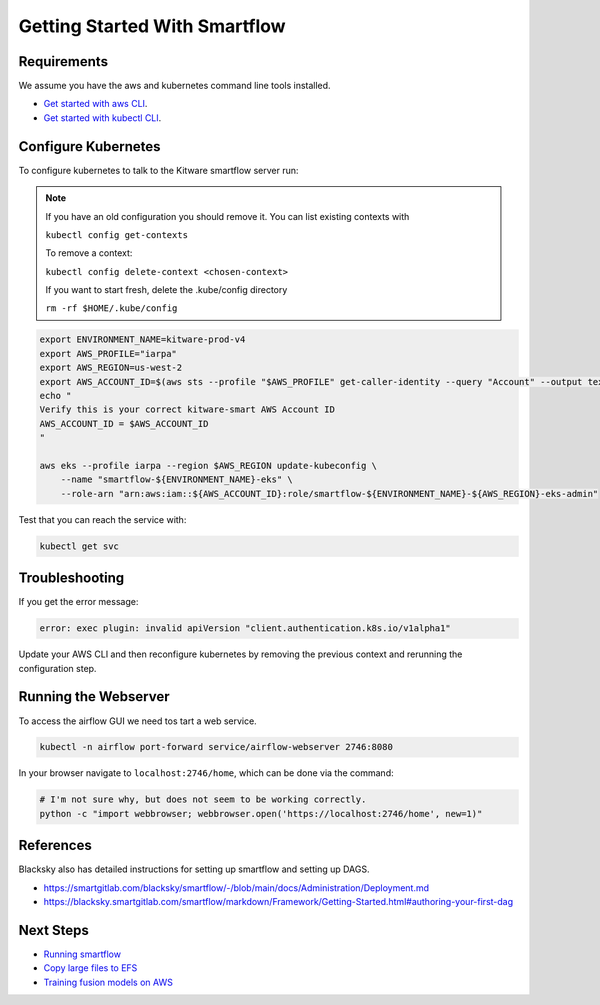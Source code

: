 ==============================
Getting Started With Smartflow
==============================


Requirements
------------
We assume you have the aws and kubernetes command line tools installed.

* `Get started with aws CLI <../../docs/environment/getting_started_aws.rst>`_.

* `Get started with kubectl CLI <../../docs/environment/getting_started_kubectl.rst>`_.


Configure Kubernetes
--------------------

To configure kubernetes to talk to the Kitware smartflow server run:


.. note::

    If you have an old configuration you should remove it. You can list
    existing contexts with

    ``kubectl config get-contexts``

    To remove a context:

    ``kubectl config delete-context <chosen-context>``

    If you want to start fresh, delete the .kube/config directory

    ``rm -rf $HOME/.kube/config``


.. code:: bash

    export ENVIRONMENT_NAME=kitware-prod-v4
    export AWS_PROFILE="iarpa"
    export AWS_REGION=us-west-2
    export AWS_ACCOUNT_ID=$(aws sts --profile "$AWS_PROFILE" get-caller-identity --query "Account" --output text)
    echo "
    Verify this is your correct kitware-smart AWS Account ID
    AWS_ACCOUNT_ID = $AWS_ACCOUNT_ID
    "

    aws eks --profile iarpa --region $AWS_REGION update-kubeconfig \
        --name "smartflow-${ENVIRONMENT_NAME}-eks" \
        --role-arn "arn:aws:iam::${AWS_ACCOUNT_ID}:role/smartflow-${ENVIRONMENT_NAME}-${AWS_REGION}-eks-admin"

Test that you can reach the service with:


.. code:: bash

   kubectl get svc


Troubleshooting
---------------

If you get the error message:


.. code:: bash

    error: exec plugin: invalid apiVersion "client.authentication.k8s.io/v1alpha1"


Update your AWS CLI and then reconfigure kubernetes by removing the previous
context and rerunning the configuration step.



Running the Webserver
---------------------

To access the airflow GUI we need tos tart a web service.

.. code:: bash

    kubectl -n airflow port-forward service/airflow-webserver 2746:8080

In your browser navigate to ``localhost:2746/home``, which can be done via the command:

.. code:: bash

   # I'm not sure why, but does not seem to be working correctly.
   python -c "import webbrowser; webbrowser.open('https://localhost:2746/home', new=1)"


References
----------

Blacksky also has detailed instructions for setting up smartflow and setting up DAGS.

* https://smartgitlab.com/blacksky/smartflow/-/blob/main/docs/Administration/Deployment.md

* https://blacksky.smartgitlab.com/smartflow/markdown/Framework/Getting-Started.html#authoring-your-first-dag


Next Steps
----------

* `Running smartflow <smartflow_running_the_system.rst>`_

* `Copy large files to EFS <smartflow_copying_large_files_to_efs.md>`_

* `Training fusion models on AWS <smartflow_training_fusion_models.md>`_
